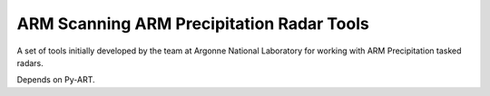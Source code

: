 ==========================================
ARM Scanning ARM Precipitation Radar Tools
==========================================

|Travis|

.. |Travis| image:: https://travis-ci.org/EVS-ATMOS/arm_sapr_tools.svg?branch=master
    :target: https://travis-ci.org/EVS-ATMOS/arm_sapr_tools
    :alt: Travis Build Status

A set of tools initially developed by the team at Argonne National
Laboratory for working with ARM Precipitation tasked radars.

Depends on Py-ART.
